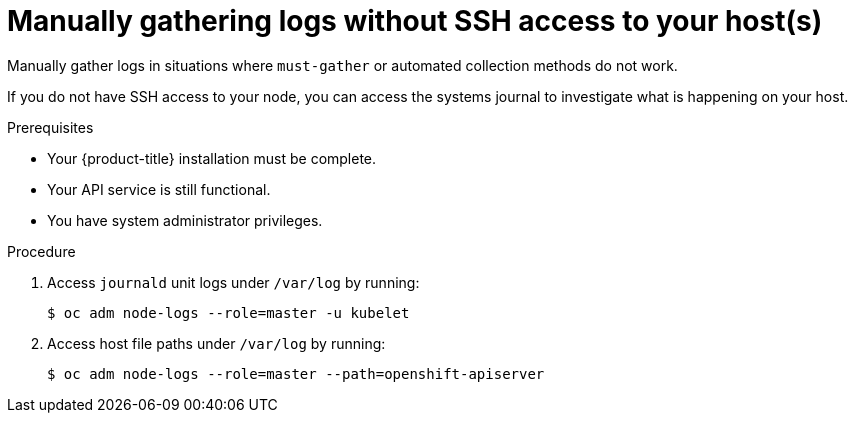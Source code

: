 // Module included in the following assemblies:
//
// *installing/installing-gather-logs.adoc

[id="installation-manually-gathering-logs-without-SSH_{context}"]
= Manually gathering logs without SSH access to your host(s)

Manually gather logs in situations where `must-gather` or automated collection
methods do not work.

If you do not have SSH access to your node, you can access the systems journal
to investigate what is happening on your host.

.Prerequisites

* Your {product-title} installation must be complete.
* Your API service is still functional.
* You have system administrator privileges.

.Procedure

. Access `journald` unit logs under `/var/log` by running:
+
----
$ oc adm node-logs --role=master -u kubelet
----

. Access host file paths under `/var/log` by running:
+
----
$ oc adm node-logs --role=master --path=openshift-apiserver
----
